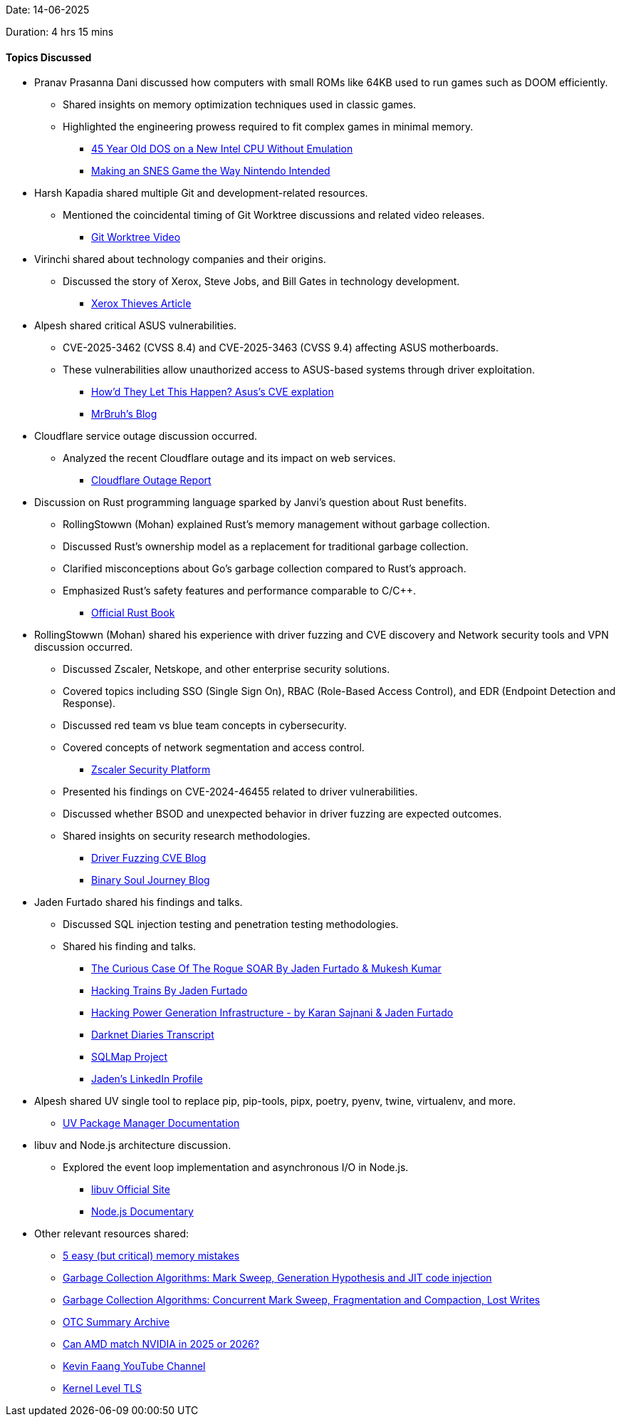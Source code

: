 Date: 14-06-2025

Duration: 4 hrs 15 mins

==== Topics Discussed

* Pranav Prasanna Dani discussed how computers with small ROMs like 64KB used to run games such as DOOM efficiently.
    ** Shared insights on memory optimization techniques used in classic games.
    ** Highlighted the engineering prowess required to fit complex games in minimal memory.
        *** link:https://youtu.be/BXNHHUmVZh8?si=SK6COUO9hjzanQaR[45 Year Old DOS on a New Intel CPU Without Emulation^]
        *** link:https://youtu.be/kYLJLJkVfLk?si=41lLmkY7JwvthuAO[Making an SNES Game the Way Nintendo Intended^]
* Harsh Kapadia shared multiple Git and development-related resources.
    ** Mentioned the coincidental timing of Git Worktree discussions and related video releases.
        *** link:https://youtu.be/W_PAiB-YBqs[Git Worktree Video^]
* Virinchi shared about technology companies and their origins.
  ** Discussed the story of Xerox, Steve Jobs, and Bill Gates in technology development.
        *** link:https://medium.com/bc-digest/the-xerox-thieves-steve-jobs-bill-gates-6e1b36fc1ec4[Xerox Thieves Article^]
* Alpesh shared critical ASUS vulnerabilities.
    ** CVE-2025-3462 (CVSS 8.4) and CVE-2025-3463 (CVSS 9.4) affecting ASUS motherboards.
    ** These vulnerabilities allow unauthorized access to ASUS-based systems through driver exploitation.
        *** link:https://www.youtube.com/watch?v=xC8qfXxAhAw[How’d They Let This Happen? Asus's CVE explation^]
        *** link:https://mrbruh.com/asusdriverhub[MrBruh's Blog^]
* Cloudflare service outage discussion occurred.
    ** Analyzed the recent Cloudflare outage and its impact on web services.
        *** link:https://blog.cloudflare.com/cloudflare-service-outage-june-12-2025[Cloudflare Outage Report^]
* Discussion on Rust programming language sparked by Janvi's question about Rust benefits.
    ** RollingStowwn (Mohan) explained Rust's memory management without garbage collection.
    ** Discussed Rust's ownership model as a replacement for traditional garbage collection.
    ** Clarified misconceptions about Go's garbage collection compared to Rust's approach.
    ** Emphasized Rust's safety features and performance comparable to C/C++.
        *** link:https://doc.rust-lang.org/book/[Official Rust Book^]
* RollingStowwn (Mohan) shared his experience with driver fuzzing and CVE discovery and Network security tools and VPN discussion occurred.
    ** Discussed Zscaler, Netskope, and other enterprise security solutions.
    ** Covered topics including SSO (Single Sign On), RBAC (Role-Based Access Control), and EDR (Endpoint Detection and Response).
    ** Discussed red team vs blue team concepts in cybersecurity.
    ** Covered concepts of network segmentation and access control.
        *** link:https://www.zscaler.com/[Zscaler Security Platform^]
    ** Presented his findings on CVE-2024-46455 related to driver vulnerabilities.
    ** Discussed whether BSOD and unexpected behavior in driver fuzzing are expected outcomes.
    ** Shared insights on security research methodologies.
        *** link:https://binarysouljour.me/cve-2024-46455[Driver Fuzzing CVE Blog^]
        *** link:http://binarysouljour.me/[Binary Soul Journey Blog^]
* Jaden Furtado shared his findings and talks.
    ** Discussed SQL injection testing and penetration testing methodologies.
    ** Shared his finding and talks.
        *** link:https://youtu.be/bsyVbowIqmg?si=ACAXhqZ48YTE4W68[The Curious Case Of The Rogue SOAR By Jaden Furtado & Mukesh Kumar^]
        *** link:https://youtu.be/Iq5_YN-QwP8?si=AIPkubWEt8Q7FUZK[Hacking Trains By Jaden Furtado^]
        *** link:https://youtu.be/4HchTam8e2A?si=wGSFGAVyL52XNzH3[Hacking Power Generation Infrastructure - by Karan Sajnani & Jaden Furtado^]
        *** link:https://darknetdiaries.com/transcript/72/[Darknet Diaries Transcript^]
        *** link:https://github.com/sqlmapproject/sqlmap[SQLMap Project^]
        *** link:https://www.linkedin.com/in/jaden-furtado[Jaden's LinkedIn Profile^]
* Alpesh shared UV  single tool to replace pip, pip-tools, pipx, poetry, pyenv, twine, virtualenv, and more.
    ** link:https://docs.astral.sh/uv/[UV Package Manager Documentation^]
* libuv and Node.js architecture discussion.
    ** Explored the event loop implementation and asynchronous I/O in Node.js.
        *** link:https://libuv.org/[libuv Official Site^]
        *** link:https://youtu.be/LB8KwiiUGy0?si=3mbWTPShgpLLEXKW[Node.js Documentary^]
* Other relevant resources shared:
    ** link:https://youtu.be/cNywlNWan9o[5 easy (but critical) memory mistakes ^]
    ** link:https://youtu.be/ZhbIReLe-r8[Garbage Collection Algorithms: Mark Sweep, Generation Hypothesis and JIT code injection^]
    ** link:https://youtu.be/trkYGEGT6_w[Garbage Collection Algorithms: Concurrent Mark Sweep, Fragmentation and Compaction, Lost Writes ^]
    ** link:https://catchup.ourtech.community/summary/[OTC Summary Archive^]
    ** link:https://youtu.be/4iZPPypUa9w?si=KgHnUw9fLMjtA2g5[Can AMD match NVIDIA in 2025 or 2026?^]
    ** link:https://youtube.com/@kevinfaang[Kevin Faang YouTube Channel^]
    ** link:https://youtu.be/SyrgSKEi4Sc[Kernel Level TLS^]